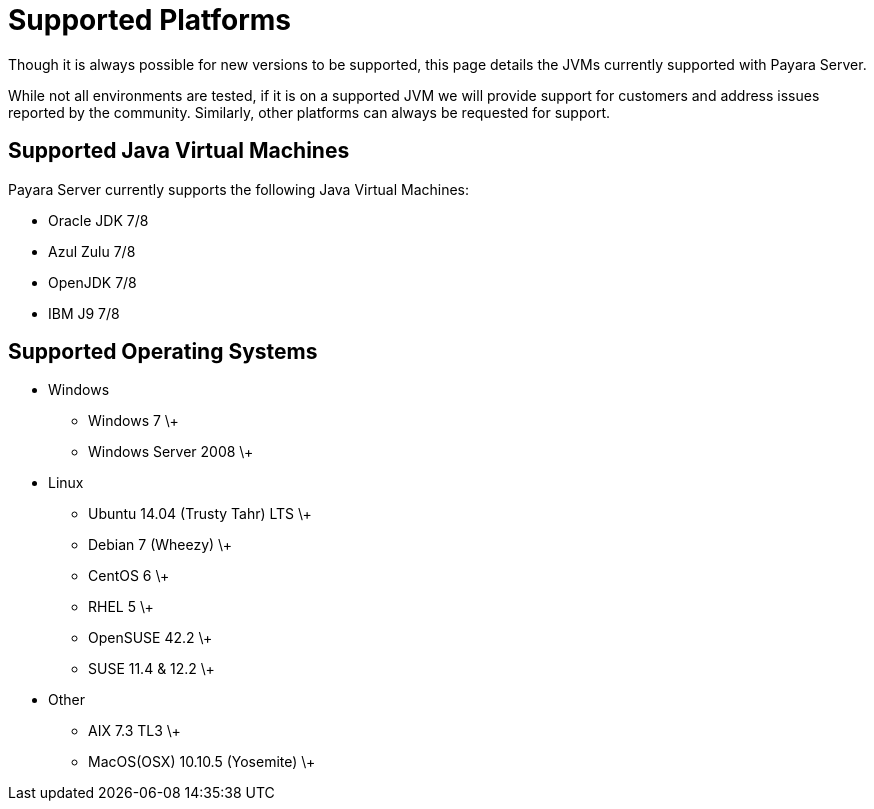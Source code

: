 = Supported Platforms

Though it is always possible for new versions to be supported, this page
details the JVMs currently supported with Payara Server.

While not all environments are tested, if it is on a supported JVM we will
provide support for customers and address issues reported by the community.
Similarly, other platforms can always be requested for support.

== Supported Java Virtual Machines

Payara Server currently supports the following Java Virtual Machines:

* Oracle JDK 7/8
* Azul Zulu 7/8
* OpenJDK 7/8
* IBM J9 7/8

== Supported Operating Systems
* Windows
** Windows 7 \+
** Windows Server 2008 \+
* Linux
** Ubuntu 14.04 (Trusty Tahr) LTS \+
** Debian 7 (Wheezy) \+
** CentOS 6 \+
** RHEL 5 \+
** OpenSUSE 42.2 \+
** SUSE 11.4 & 12.2 \+
* Other
** AIX 7.3 TL3 \+
** MacOS(OSX) 10.10.5 (Yosemite) \+
